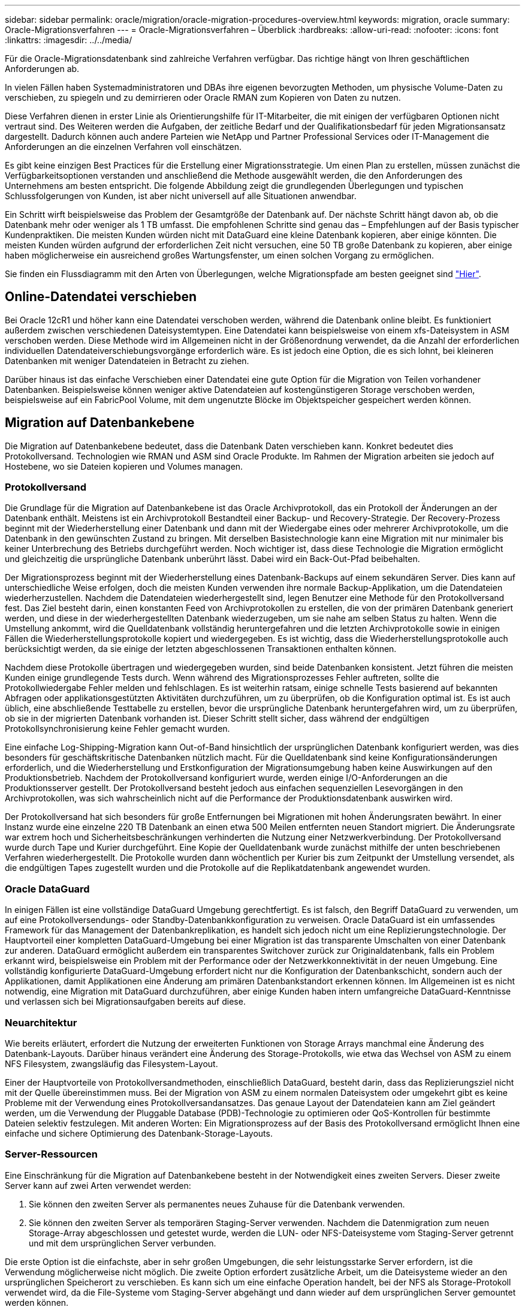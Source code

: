 ---
sidebar: sidebar 
permalink: oracle/migration/oracle-migration-procedures-overview.html 
keywords: migration, oracle 
summary: Oracle-Migrationsverfahren 
---
= Oracle-Migrationsverfahren – Überblick
:hardbreaks:
:allow-uri-read: 
:nofooter: 
:icons: font
:linkattrs: 
:imagesdir: ../../media/


[role="lead"]
Für die Oracle-Migrationsdatenbank sind zahlreiche Verfahren verfügbar. Das richtige hängt von Ihren geschäftlichen Anforderungen ab.

In vielen Fällen haben Systemadministratoren und DBAs ihre eigenen bevorzugten Methoden, um physische Volume-Daten zu verschieben, zu spiegeln und zu demirrieren oder Oracle RMAN zum Kopieren von Daten zu nutzen.

Diese Verfahren dienen in erster Linie als Orientierungshilfe für IT-Mitarbeiter, die mit einigen der verfügbaren Optionen nicht vertraut sind. Des Weiteren werden die Aufgaben, der zeitliche Bedarf und der Qualifikationsbedarf für jeden Migrationsansatz dargestellt. Dadurch können auch andere Parteien wie NetApp und Partner Professional Services oder IT-Management die Anforderungen an die einzelnen Verfahren voll einschätzen.

Es gibt keine einzigen Best Practices für die Erstellung einer Migrationsstrategie. Um einen Plan zu erstellen, müssen zunächst die Verfügbarkeitsoptionen verstanden und anschließend die Methode ausgewählt werden, die den Anforderungen des Unternehmens am besten entspricht. Die folgende Abbildung zeigt die grundlegenden Überlegungen und typischen Schlussfolgerungen von Kunden, ist aber nicht universell auf alle Situationen anwendbar.

Ein Schritt wirft beispielsweise das Problem der Gesamtgröße der Datenbank auf. Der nächste Schritt hängt davon ab, ob die Datenbank mehr oder weniger als 1 TB umfasst. Die empfohlenen Schritte sind genau das – Empfehlungen auf der Basis typischer Kundenpraktiken. Die meisten Kunden würden nicht mit DataGuard eine kleine Datenbank kopieren, aber einige könnten. Die meisten Kunden würden aufgrund der erforderlichen Zeit nicht versuchen, eine 50 TB große Datenbank zu kopieren, aber einige haben möglicherweise ein ausreichend großes Wartungsfenster, um einen solchen Vorgang zu ermöglichen.

Sie finden ein Flussdiagramm mit den Arten von Überlegungen, welche Migrationspfade am besten geeignet sind link:/media/migration-options-flowchart.png["Hier"].



== Online-Datendatei verschieben

Bei Oracle 12cR1 und höher kann eine Datendatei verschoben werden, während die Datenbank online bleibt. Es funktioniert außerdem zwischen verschiedenen Dateisystemtypen. Eine Datendatei kann beispielsweise von einem xfs-Dateisystem in ASM verschoben werden. Diese Methode wird im Allgemeinen nicht in der Größenordnung verwendet, da die Anzahl der erforderlichen individuellen Datendateiverschiebungsvorgänge erforderlich wäre. Es ist jedoch eine Option, die es sich lohnt, bei kleineren Datenbanken mit weniger Datendateien in Betracht zu ziehen.

Darüber hinaus ist das einfache Verschieben einer Datendatei eine gute Option für die Migration von Teilen vorhandener Datenbanken. Beispielsweise können weniger aktive Datendateien auf kostengünstigeren Storage verschoben werden, beispielsweise auf ein FabricPool Volume, mit dem ungenutzte Blöcke im Objektspeicher gespeichert werden können.



== Migration auf Datenbankebene

Die Migration auf Datenbankebene bedeutet, dass die Datenbank Daten verschieben kann. Konkret bedeutet dies Protokollversand. Technologien wie RMAN und ASM sind Oracle Produkte. Im Rahmen der Migration arbeiten sie jedoch auf Hostebene, wo sie Dateien kopieren und Volumes managen.



=== Protokollversand

Die Grundlage für die Migration auf Datenbankebene ist das Oracle Archivprotokoll, das ein Protokoll der Änderungen an der Datenbank enthält. Meistens ist ein Archivprotokoll Bestandteil einer Backup- und Recovery-Strategie. Der Recovery-Prozess beginnt mit der Wiederherstellung einer Datenbank und dann mit der Wiedergabe eines oder mehrerer Archivprotokolle, um die Datenbank in den gewünschten Zustand zu bringen. Mit derselben Basistechnologie kann eine Migration mit nur minimaler bis keiner Unterbrechung des Betriebs durchgeführt werden. Noch wichtiger ist, dass diese Technologie die Migration ermöglicht und gleichzeitig die ursprüngliche Datenbank unberührt lässt. Dabei wird ein Back-Out-Pfad beibehalten.

Der Migrationsprozess beginnt mit der Wiederherstellung eines Datenbank-Backups auf einem sekundären Server. Dies kann auf unterschiedliche Weise erfolgen, doch die meisten Kunden verwenden ihre normale Backup-Applikation, um die Datendateien wiederherzustellen. Nachdem die Datendateien wiederhergestellt sind, legen Benutzer eine Methode für den Protokollversand fest. Das Ziel besteht darin, einen konstanten Feed von Archivprotokollen zu erstellen, die von der primären Datenbank generiert werden, und diese in der wiederhergestellten Datenbank wiederzugeben, um sie nahe am selben Status zu halten. Wenn die Umstellung ankommt, wird die Quelldatenbank vollständig heruntergefahren und die letzten Archivprotokolle sowie in einigen Fällen die Wiederherstellungsprotokolle kopiert und wiedergegeben. Es ist wichtig, dass die Wiederherstellungsprotokolle auch berücksichtigt werden, da sie einige der letzten abgeschlossenen Transaktionen enthalten können.

Nachdem diese Protokolle übertragen und wiedergegeben wurden, sind beide Datenbanken konsistent. Jetzt führen die meisten Kunden einige grundlegende Tests durch. Wenn während des Migrationsprozesses Fehler auftreten, sollte die Protokollwiedergabe Fehler melden und fehlschlagen. Es ist weiterhin ratsam, einige schnelle Tests basierend auf bekannten Abfragen oder applikationsgestützten Aktivitäten durchzuführen, um zu überprüfen, ob die Konfiguration optimal ist. Es ist auch üblich, eine abschließende Testtabelle zu erstellen, bevor die ursprüngliche Datenbank heruntergefahren wird, um zu überprüfen, ob sie in der migrierten Datenbank vorhanden ist. Dieser Schritt stellt sicher, dass während der endgültigen Protokollsynchronisierung keine Fehler gemacht wurden.

Eine einfache Log-Shipping-Migration kann Out-of-Band hinsichtlich der ursprünglichen Datenbank konfiguriert werden, was dies besonders für geschäftskritische Datenbanken nützlich macht. Für die Quelldatenbank sind keine Konfigurationsänderungen erforderlich, und die Wiederherstellung und Erstkonfiguration der Migrationsumgebung haben keine Auswirkungen auf den Produktionsbetrieb. Nachdem der Protokollversand konfiguriert wurde, werden einige I/O-Anforderungen an die Produktionsserver gestellt. Der Protokollversand besteht jedoch aus einfachen sequenziellen Lesevorgängen in den Archivprotokollen, was sich wahrscheinlich nicht auf die Performance der Produktionsdatenbank auswirken wird.

Der Protokollversand hat sich besonders für große Entfernungen bei Migrationen mit hohen Änderungsraten bewährt. In einer Instanz wurde eine einzelne 220 TB Datenbank an einen etwa 500 Meilen entfernten neuen Standort migriert. Die Änderungsrate war extrem hoch und Sicherheitsbeschränkungen verhinderten die Nutzung einer Netzwerkverbindung. Der Protokollversand wurde durch Tape und Kurier durchgeführt. Eine Kopie der Quelldatenbank wurde zunächst mithilfe der unten beschriebenen Verfahren wiederhergestellt. Die Protokolle wurden dann wöchentlich per Kurier bis zum Zeitpunkt der Umstellung versendet, als die endgültigen Tapes zugestellt wurden und die Protokolle auf die Replikatdatenbank angewendet wurden.



=== Oracle DataGuard

In einigen Fällen ist eine vollständige DataGuard Umgebung gerechtfertigt. Es ist falsch, den Begriff DataGuard zu verwenden, um auf eine Protokollversendungs- oder Standby-Datenbankkonfiguration zu verweisen. Oracle DataGuard ist ein umfassendes Framework für das Management der Datenbankreplikation, es handelt sich jedoch nicht um eine Replizierungstechnologie. Der Hauptvorteil einer kompletten DataGuard-Umgebung bei einer Migration ist das transparente Umschalten von einer Datenbank zur anderen. DataGuard ermöglicht außerdem ein transparentes Switchover zurück zur Originaldatenbank, falls ein Problem erkannt wird, beispielsweise ein Problem mit der Performance oder der Netzwerkkonnektivität in der neuen Umgebung. Eine vollständig konfigurierte DataGuard-Umgebung erfordert nicht nur die Konfiguration der Datenbankschicht, sondern auch der Applikationen, damit Applikationen eine Änderung am primären Datenbankstandort erkennen können. Im Allgemeinen ist es nicht notwendig, eine Migration mit DataGuard durchzuführen, aber einige Kunden haben intern umfangreiche DataGuard-Kenntnisse und verlassen sich bei Migrationsaufgaben bereits auf diese.



=== Neuarchitektur

Wie bereits erläutert, erfordert die Nutzung der erweiterten Funktionen von Storage Arrays manchmal eine Änderung des Datenbank-Layouts. Darüber hinaus verändert eine Änderung des Storage-Protokolls, wie etwa das Wechsel von ASM zu einem NFS Filesystem, zwangsläufig das Filesystem-Layout.

Einer der Hauptvorteile von Protokollversandmethoden, einschließlich DataGuard, besteht darin, dass das Replizierungsziel nicht mit der Quelle übereinstimmen muss. Bei der Migration von ASM zu einem normalen Dateisystem oder umgekehrt gibt es keine Probleme mit der Verwendung eines Protokollversandansatzes. Das genaue Layout der Datendateien kann am Ziel geändert werden, um die Verwendung der Pluggable Database (PDB)-Technologie zu optimieren oder QoS-Kontrollen für bestimmte Dateien selektiv festzulegen. Mit anderen Worten: Ein Migrationsprozess auf der Basis des Protokollversand ermöglicht Ihnen eine einfache und sichere Optimierung des Datenbank-Storage-Layouts.



=== Server-Ressourcen

Eine Einschränkung für die Migration auf Datenbankebene besteht in der Notwendigkeit eines zweiten Servers. Dieser zweite Server kann auf zwei Arten verwendet werden:

. Sie können den zweiten Server als permanentes neues Zuhause für die Datenbank verwenden.
. Sie können den zweiten Server als temporären Staging-Server verwenden. Nachdem die Datenmigration zum neuen Storage-Array abgeschlossen und getestet wurde, werden die LUN- oder NFS-Dateisysteme vom Staging-Server getrennt und mit dem ursprünglichen Server verbunden.


Die erste Option ist die einfachste, aber in sehr großen Umgebungen, die sehr leistungsstarke Server erfordern, ist die Verwendung möglicherweise nicht möglich. Die zweite Option erfordert zusätzliche Arbeit, um die Dateisysteme wieder an den ursprünglichen Speicherort zu verschieben. Es kann sich um eine einfache Operation handelt, bei der NFS als Storage-Protokoll verwendet wird, da die File-Systeme vom Staging-Server abgehängt und dann wieder auf dem ursprünglichen Server gemountet werden können.

Blockbasierte Dateisysteme erfordern eine zusätzliche Arbeitsleistung für die Aktualisierung von FC-Zoning oder iSCSI-Initiatoren. Bei den meisten logischen Volume-Managern (einschließlich ASM) werden die LUNs automatisch erkannt und online geschaltet, nachdem sie auf dem ursprünglichen Server verfügbar gemacht wurden. Einige Dateisystem- und LVM-Implementierungen erfordern jedoch möglicherweise mehr Arbeit für den Export und Import der Daten. Die genaue Vorgehensweise kann variieren, es ist jedoch im Allgemeinen einfach, ein einfaches, wiederholbares Verfahren einzurichten, um die Migration abzuschließen und die Daten auf dem ursprünglichen Server wiederherzustellen.

Es ist zwar möglich, einen Protokollversand einzurichten und eine Datenbank in einer einzigen Server-Umgebung zu replizieren, aber die neue Instanz muss eine andere Prozess-SID haben, um die Protokolle wiederzugeben. Es ist möglich, die Datenbank vorübergehend unter einem anderen Satz von Prozess-IDs mit einer anderen SID zu erstellen und später zu ändern. Dies kann jedoch zu vielen komplizierten Management-Aktivitäten und einem Risiko von Benutzerfehlern führen.



== Migration auf Host-Ebene

Bei der Migration von Daten auf Hostebene müssen das Host-Betriebssystem und die zugehörigen Dienstprogramme zum Abschluss der Migration verwendet werden. Dieser Prozess umfasst alle Utilitys zum Kopieren von Daten, darunter Oracle RMAN und Oracle ASM.



=== Kopieren von Daten

Der Wert einer einfachen Kopieroperation sollte nicht unterschätzt werden. Moderne Netzwerkinfrastrukturen können Daten in Gigabytes pro Sekunde verschieben und Dateikopievorgänge basieren auf effizienten sequenziellen Lese- und Schreib-I/O. Im Vergleich zum Protokollversand lassen sich mehr Unterbrechungen durch Host-Kopien vermeiden, doch bei einer Migration handelt es sich nicht nur um die Datenverschiebung. Sie umfasst im Allgemeinen Änderungen am Netzwerk, den Neustartzeit der Datenbank und Tests nach der Migration.

Die tatsächlich zum Kopieren der Daten benötigte Zeit ist möglicherweise nicht signifikant. Darüber hinaus behält ein Kopiervorgang einen garantierten Back-out-Pfad bei, da die Originaldaten unverändert bleiben. Sollten während des Migrationsprozesses Probleme auftreten, können die ursprünglichen Dateisysteme mit den Originaldaten wieder aktiviert werden.



=== Ändern Der Plattform

Replatforming bezieht sich auf eine Änderung des CPU-Typs. Wenn eine Datenbank von einer herkömmlichen Solaris-, AIX- oder HP-UX-Plattform zu x86 Linux migriert wird, müssen die Daten aufgrund von Änderungen in der CPU-Architektur neu formatiert werden. SPARC, IA64 und POWER CPUs werden als Big-Endian-Prozessoren bezeichnet, während die x86- und x86_64-Architekturen als Little-Endian bezeichnet werden. Daher werden einige Daten in Oracle-Datendateien je nach verwendetem Prozessor unterschiedlich sortiert.

In der Vergangenheit haben Kunden Daten mithilfe von DataPump plattformübergreifend repliziert. DataPump ist ein Dienstprogramm, das einen speziellen Typ des logischen Datenexports erzeugt, der schneller in die Zieldatenbank importiert werden kann. Da es eine logische Kopie der Daten erstellt, lässt DataPump die Abhängigkeiten der Prozessorabhängigkeit hinter sich. DataPump wird von einigen Kunden weiterhin für das Replatforming verwendet, aber mit Oracle 11g ist eine schnellere Option verfügbar: Plattformübergreifende transportable Tablespaces. Mit diesem Vorschub kann ein Tablespace in ein anderes endian-Format konvertiert werden. Dies ist eine physische Transformation, die eine bessere Leistung bietet als ein DataPump-Export, der physische Bytes in logische Daten konvertieren und dann zurück in physische Bytes konvertieren muss.

Eine vollständige Diskussion über DataPump und transportable Tablespaces geht über den Umfang der NetApp-Dokumentation hinaus. NetApp hat jedoch einige Empfehlungen, die auf unseren Erfahrungen basieren, die Kunden bei der Migration zu einem neuen Storage Array-Protokoll mit einer neuen CPU-Architektur unterstützt haben:

* Wenn DataPump verwendet wird, sollte die für den Abschluss der Migration erforderliche Zeit in einer Testumgebung gemessen werden. Kunden sind manchmal überrascht, wie lange sie für die Durchführung der Migration benötigen. Diese unerwartete zusätzliche Ausfallzeit kann zu Unterbrechungen führen.
* Viele Kunden glauben irrtümlicherweise, dass plattformübergreifende transportable Tablespaces keine Datenkonvertierung erfordern. Wenn eine CPU mit einem anderen Endian verwendet wird, wird ein RMAN verwendet `convert` Der Betrieb muss zuvor an den Datendateien durchgeführt werden. Dies ist kein sofortiger Vorgang. In einigen Fällen kann der Konvertierungsprozess beschleunigt werden, indem mehrere Threads auf verschiedenen Dateien arbeiten, aber der Konvertierungsprozess kann nicht vermieden werden.




=== Migration über Manager eines logischen Volumes

LVMs nehmen eine Gruppe von einer oder mehreren LUNs und zerteilen sie in kleine Einheiten, die im Allgemeinen als Extents bezeichnet werden. Der Pool mit Erweiterungen wird dann als Quelle verwendet, um logische Volumes zu erstellen, die im Wesentlichen virtualisiert sind. Diese Virtualisierungsebene bietet auf verschiedene Weise einen Mehrwert:

* Logische Volumes können Extents verwenden, die von mehreren LUNs stammen. Wenn ein Filesystem auf einem logischen Volume erstellt wird, können alle Performance-Funktionen aller LUNs genutzt werden. Zudem wird die gleichmäßige Auslastung aller LUNs in der Volume-Gruppe gefördert, wodurch eine besser planbare Performance erzielt wird.
* Die Größe logischer Volumes kann durch Hinzufügen und in einigen Fällen durch Entfernen von Extents geändert werden. Die Größe eines Filesystems auf einem logischen Volume ist im Allgemeinen unterbrechungsfrei.
* Logische Volumes können unterbrechungsfrei migriert werden, indem die zugrunde liegenden Extents verschoben werden.


Migration mit einer LVM funktioniert auf zwei Arten: Ein Extent verschieben oder ein Extent spiegeln/demirrieren. Bei der LVM-Migration werden effiziente sequenzielle I/O große Blöcke eingesetzt, und es entstehen nur selten Performance-Probleme. Wenn dies zu einem Problem wird, gibt es in der Regel Optionen zur Drosselung der I/O-Rate. Dadurch erhöht sich die für den Abschluss der Migration erforderliche Zeit und gleichzeitig verringert sich die I/O-Last für Host- und Speichersysteme.



==== Spiegel und Demirror

Einige Volume-Manager, wie AIX LVM, erlauben dem Benutzer, die Anzahl der Kopien für jedes Extent festzulegen und zu steuern, welche Geräte die einzelnen Kopien hosten. Zur Migration wird ein vorhandenes logisches Volume erstellt, die zugrunde liegenden Extents zu den neuen Volumes gespiegelt, auf eine Synchronisierung der Kopien gewartet und anschließend die alte Kopie verworfen. Wenn ein Back- Out-Pfad gewünscht wird, kann vor dem Zeitpunkt, an dem die Spiegelungskopie abgelegt wird, ein Snapshot der Originaldaten erstellt werden. Alternativ kann der Server kurz heruntergefahren werden, um die ursprünglichen LUNs zu maskieren, bevor die enthaltenen Spiegelkopien erzwungen gelöscht werden. Dabei wird eine wiederherstellbare Kopie der Daten am ursprünglichen Speicherort aufbewahrt.



==== Extent-Migration

Fast alle Volume-Manager erlauben die Migration von Extents, und manchmal gibt es mehrere Optionen. Beispielsweise ermöglichen einige Volume Manager einem Administrator, die einzelnen Extents für ein bestimmtes logisches Volume von altem zu neuem Storage zu verschieben. Volume-Manager wie Linux LVM2 bieten die `pvmove` Befehl, der alle Extents auf dem angegebenen LUN-Gerät auf eine neue LUN verlagert. Nach der Evakuierung der alten LUN kann sie entfernt werden.


NOTE: Das primäre Risiko für den Betrieb ist das Entfernen alter, nicht genutzter LUNs aus der Konfiguration. Beim Ändern des FC-Zoning und beim Entfernen veralteter LUN-Geräte ist besonders darauf zu achten.



=== Oracle Automatic Storage Management

Oracle ASM ist ein kombinierter logischer Volume-Manager und ein Dateisystem. Oracle ASM erstellt eine Sammlung von LUNs, unterteilt sie in kleine Zuweisungseinheiten und präsentiert sie als einzelnes Volume, das als ASM-Festplattengruppe bezeichnet wird. ASM bietet auch die Möglichkeit, die Laufwerksgruppe durch Festlegen des Redundanzniveaus zu spiegeln. Ein Volume kann nicht gespiegelt (externe Redundanz), gespiegelt (normale Redundanz) oder dreifach gespiegelt (hohe Redundanz) werden. Bei der Konfiguration der Redundanzstufe ist darauf zu achten, dass sie nach der Erstellung nicht mehr geändert werden kann.

ASM bietet auch Dateisystemfunktionen. Obwohl das Dateisystem nicht direkt vom Host aus sichtbar ist, kann die Oracle-Datenbank Dateien und Verzeichnisse auf einer ASM-Datenträgergruppe erstellen, verschieben und löschen. Außerdem kann die Struktur mit dem Dienstprogramm asmcmd navigiert werden.

Wie bei anderen LVM-Implementierungen optimiert Oracle ASM die I/O-Performance durch Striping und Lastausgleich der I/O-Vorgänge jeder Datei über alle verfügbaren LUNs. Zweitens können die zugrunde liegenden Extents verschoben werden, um sowohl die Größenänderung der ASM-Datenträgergruppe als auch die Migration zu ermöglichen. Oracle ASM automatisiert den Prozess durch den Rebalancing-Vorgang. Neue LUNs werden einer ASM-Festplattengruppe hinzugefügt und alte LUNs werden verworfen. Dies führt zu einer Extent-Verschiebung und einem nachfolgenden Drop der evakuierten LUN aus der Festplattengruppe. Dieser Prozess ist eine der bewährtesten Migrationsmethoden, und die Zuverlässigkeit von ASM bei der Bereitstellung einer transparenten Migration ist möglicherweise das wichtigste Merkmal.


NOTE: Da die Spiegelungsebene von Oracle ASM fest festgelegt ist, kann sie nicht mit der Mirror- und Demirror-Methode der Migration verwendet werden.



== Migration auf Storage-Ebene

Bei der Migration auf Storage-Ebene wird die Migration sowohl unter der Applikations- als auch unter der Betriebssystemebene durchgeführt. In der Vergangenheit bedeutete dies manchmal, spezialisierte Geräte zu verwenden, auf denen LUNs auf Netzwerkebene kopiert werden konnten. Diese Funktionen finden sich jedoch jetzt nativ in ONTAP.



=== SnapMirror

Mit der Datenreplizierungssoftware NetApp SnapMirror erfolgt die Migration von Datenbanken zwischen NetApp Systemen nahezu universell. Der Prozess beinhaltet die Einrichtung einer Spiegelbeziehung für die zu migrierenden Volumes, um sie zu synchronisieren und dann auf das Umstellungsfenster zu warten. Wenn sie eintrifft, wird die Quelldatenbank heruntergefahren, eine letzte Aktualisierung der Spiegelung durchgeführt und die Spiegelung wird unterbrochen. Die Replikatvolumes können dann verwendet werden, indem entweder ein enthaltenes NFS-Dateisystem-Verzeichnis gemountet oder die enthaltenen LUNs ermittelt und die Datenbank gestartet wird.

Das Verschieben von Volumes innerhalb eines einzigen ONTAP Clusters gilt nicht als Migration, sondern als Routine `volume move` Betrieb. SnapMirror wird als Datenreplizierungs-Engine im Cluster eingesetzt. Dieser Prozess ist vollständig automatisiert. Es gibt keine weiteren Migrationsschritte, die durchgeführt werden müssen, wenn Attribute des Volume, wie z. B. LUN-Zuordnung oder NFS-Exportberechtigungen, mit dem Volume selbst verschoben werden. Die Standortverlagerung hat keine Unterbrechung des Host-Betriebs. In manchen Fällen muss der Netzwerkzugriff aktualisiert werden, um sicherzustellen, dass auf die neu verlagerten Daten so effizient wie möglich zugegriffen wird. Diese Aufgaben sind aber auch unterbrechungsfrei.



=== Import fremder LUNs (FLI)

FLI ist eine Funktion, mit der ein Data ONTAP-System mit 8.3 oder höher eine vorhandene LUN von einem anderen Storage-Array migrieren kann. Das Verfahren ist einfach: Das ONTAP-System ist auf das bestehende Speicher-Array abgegrenzt, als ob es sich um einen anderen SAN-Host handelt. Data ONTAP übernimmt dann die Kontrolle über die gewünschten Legacy-LUNs und migriert die zugrunde liegenden Daten. Außerdem kommen bei der Migration von Daten im Importprozess die Effizienzeinstellungen des neuen Volume zum Einsatz, sodass Daten während des Migrationsprozesses inline komprimiert und dedupliziert werden können.

Die erste Implementierung von FLI in Data ONTAP 8.3 erlaubte nur Offline-Migration. Dies war ein extrem schneller Transfer, aber trotzdem bedeuteten die LUN-Daten, dass sie erst nach Abschluss der Migration verfügbar waren. Die Online-Migration wurde mit Data ONTAP 8.3 eingeführt. Diese Migration minimiert Unterbrechungen, da ONTAP während der Übertragung LUN-Daten bereitstellen kann. Während die Host-Zone neu aufgeteilt wird, um die LUNs über ONTAP zu verwenden, kommt es zu einer kurzen Unterbrechung. Sobald diese Änderungen jedoch vorgenommen werden, sind die Daten wieder verfügbar und bleiben während des gesamten Migrationsprozesses zugänglich.

Lese-I/O wird über ONTAP als Proxy übertragen, bis der Kopiervorgang abgeschlossen ist, während Schreib-I/O synchron sowohl auf die fremde als auch auf die ONTAP-LUN geschrieben wird. Die beiden LUN-Kopien werden auf diese Weise synchron gehalten, bis der Administrator eine vollständige Umstellung ausführt, die die fremde LUN freigibt und Schreibvorgänge nicht mehr repliziert.

FLI ist für den Einsatz mit FC konzipiert. Wenn jedoch ein Wechsel zu iSCSI gewünscht wird, kann die migrierte LUN nach Abschluss der Migration problemlos als iSCSI-LUN neu zugeordnet werden.

Zu den Merkmalen von FLI gehört die automatische Ausrichtungserkennung und -Einstellung. In diesem Kontext bezieht sich der Begriff „Alignment“ auf eine Partition auf einem LUN-Gerät. Für eine optimale Performance muss der I/O mit 4-KB-Blöcken abgestimmt werden. Wenn eine Partition auf einem Offset platziert wird, der kein Vielfaches von 4K ist, leidet die Performance.

Es gibt einen zweiten Aspekt der Ausrichtung, der nicht korrigiert werden kann, indem ein Partitionsoffset angepasst wird: Die Blockgröße des Dateisystems. Ein ZFS-Dateisystem beispielsweise hat in der Regel eine interne Blockgröße von 512 Byte. Andere Kunden, die AIX verwenden, haben gelegentlich jfs2-Dateisysteme mit einer 512- oder 1, 024-Byte-Blockgröße erstellt. Auch wenn das Filesystem an eine 4-KB-Grenze ausgerichtet ist, bleiben die in diesem Filesystem erstellten Dateien jedoch nicht und die Performance leidet.

FLI sollte unter diesen Umständen nicht verwendet werden. Obwohl nach der Migration auf die Daten zugegriffen werden kann, ergeben sich daraus Filesysteme mit erheblichen Performance-Einschränkungen. Grundsätzlich sollte jedes Filesystem, das einen zufälligen Überschreibvorgang auf ONTAP unterstützt, eine 4-KB-Blockgröße verwenden. Dies gilt insbesondere für Workloads wie Datenbankdateien und VDI-Implementierungen. Die Blockgröße kann mit den entsprechenden Host-Betriebssystembefehlen identifiziert werden.

Auf AIX kann beispielsweise die Blockgröße mit angezeigt werden `lsfs -q`. Mit Linux `xfs_info` Und `tune2fs` Kann für verwendet werden `xfs` Und `ext3/ext4`. Mit `zfs`, Der Befehl lautet `zdb -C`.

Der Parameter, der die Blockgröße steuert, ist `ashift` Und im Allgemeinen ist der Standardwert 9, was 2^9 oder 512 Byte bedeutet. Für eine optimale Leistung, die `ashift` Wert muss 12 (2^12=4K) sein. Dieser Wert wird zum Zeitpunkt der Erstellung des zpool gesetzt und kann nicht geändert werden, was bedeutet, dass Data zpools mit einem `ashift` Andere als 12 sollten durch Kopieren der Daten in einen neu erstellten zpool migriert werden.

Oracle ASM hat keine grundlegende Blockgröße. Die einzige Voraussetzung ist, dass die Partition, auf der die ASM-Festplatte erstellt wird, ordnungsgemäß ausgerichtet sein muss.



=== 7-Mode Transition Tool

Bei dem 7-Mode Transition Tool (7MTT) handelt es sich um ein Automatisierungstool zur Migration großer 7-Mode Konfigurationen zu ONTAP. Die meisten Datenbankkunden finden andere Methoden einfacher, zum Teil, da sie in der Regel ihre Umgebungen einer Datenbank nach Datenbank migrieren, anstatt den gesamten Storage-Platzbedarf zu verschieben. Zudem sind Datenbanken häufig nur ein Teil einer größeren Storage-Umgebung. Daher werden Datenbanken oft einzeln migriert und die restliche Umgebung kann mit 7MTT verschoben werden.

Es gibt eine kleine aber beträchtliche Anzahl von Kunden, die Storage-Systeme haben, die komplizierten Datenbankumgebungen gewidmet sind. Diese Umgebungen können viele Volumes, Snapshots und zahlreiche Konfigurationsdetails wie Exportberechtigungen, LUN-Initiatorgruppen, Benutzerberechtigungen und die Konfiguration des Lightweight Directory Access Protocol enthalten. In diesen Fällen können die Automatisierungsfunktionen von 7MTT die Migration vereinfachen.

7MTT kann in einem der beiden Modi ausgeführt werden:

* *Copy- Based Transition (CBT).* 7MTT mit CBT richtet SnapMirror Volumes aus einem bestehenden 7-Mode System in der neuen Umgebung ein. Nachdem die Daten synchronisiert sind, orchestriert 7MTT den Umstellungsprozess.
* *Copy- Free Transition (CFT).* 7MTT mit CFT basiert auf der in-Place Konvertierung vorhandener 7-Mode Platten-Shelfs. Es werden keine Daten kopiert und die vorhandenen Festplatten-Shelfs können wieder verwendet werden. Die vorhandene Konfiguration für Datensicherung und Storage-Effizienz bleibt erhalten.


Der primäre Unterschied zwischen diesen beiden Optionen ist der Copy-Free Transition. Er ist ein „Big-Bang“-Ansatz, bei dem alle mit dem ursprünglichen 7-Mode HA-Paar verbundenen Platten-Shelfs in die neue Umgebung verschoben werden müssen. Eine Untergruppe von Shelfs lässt sich nicht verschieben. Durch den Copy-basierten Ansatz können ausgewählte Volumes verschoben werden. Es besteht auch die Möglichkeit, dass ein längeres Umstellungsfenster mit Copy-Free Transition möglich ist, da für die Neuerstellung von Festplatten-Shelfs und die Konvertierung von Metadaten eine Verbindung erforderlich ist. Je nach Praxiserfahrung empfiehlt NetApp, für die Verlagerung und Neuverkabelung von Festplatten-Shelfs eine Stunde und für die Metadatenkonvertierung zwischen 15 Minuten und 2 Stunden zu verwenden.
